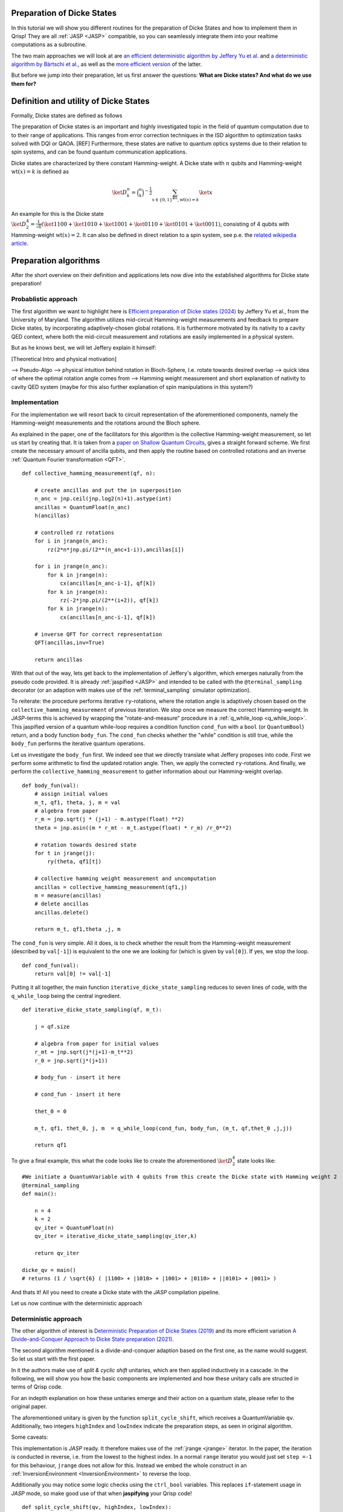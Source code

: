 .. _DickeStatestutorial:

Preparation of Dicke States
===========================

In this tutorial we will show you different routines for the preparation of Dicke States and how to implement them in Qrisp! They are all :ref:`JASP <JASP>` compatible, so you can seamlessly integrate them into your realtime computations as a subroutine. 

The two main approaches we will look at are `an efficient deterministic algorithm by Jeffery Yu et al. <https://arxiv.org/abs/2411.03428>`_ and `a deterministic algorithm by Bärtschi et al. <https://arxiv.org/abs/1904.07358>`_, as well as the  `more efficient version <https://arxiv.org/abs/2112.12435>`_ of the latter.   

But before we jump into their preparation, let us first answer the questions: **What are Dicke states? And what do we use them for?**


Definition and utility of Dicke States
======================================

Formally, Dicke states are defined as follows


The preparation of Dicke states is an important and highly investigated topic in the field of quantum computation due to to their range of applications. 
This ranges from error correction techniques in the ISD algorithm to optimization tasks solved with DQI or QAOA. [REF]
Furthermore, these states are native to quantum optics systems due to their relation to spin systems, 
and can be found quantum communication applications. 

Dicke states are characterized by there constant Hamming-weight. A Dicke state with :math:`n` qubits and Hamming-weight :math:`\text{wt}(x) =k` is defined as

.. math::

    \ket{D_{k}^{n}} = \binom{n}{k}^{-\frac{1}{2}} \sum_{x \in \{ 0,1 \}^{\otimes n},  \text{wt} ( x ) = k  } \ket{x}


An example for this is the Dicke state :math:`\ket{D_{2}^{4}} = \frac{1}{\sqrt{6}} ( \ket{1100} + \ket{1010} + \ket{1001} +\ket{0110} + \ket{0101} + \ket{0011} )`, consisting of 4 qubits with Hamming-weight :math:`\text{wt}(x) =2`.  
It can also be defined in direct relation to a spin system, see p.e. the `related wikipedia article <https://en.wikipedia.org/wiki/Dicke_state>`_.


Preparation algorithms
======================

After the short overview on their definition and applications lets now dive into the established algorithms for Dicke state preparation! 

Probablistic approach
---------------------

The first algorithm we want to highlight here is `Efficient preparation of Dicke states (2024) <https://arxiv.org/abs/2411.03428>`_ by Jeffery Yu et al., from the University of Maryland. 
The algorithm utilizes mid-circuit Hamming-weight measurements and feedback to prepare Dicke states, by incorporating  adaptively-chosen global rotations. It is furthermore motivated by its nativity to a cavity QED context, where both the mid-circuit measurement and rotations 
are easily implemented in a physical system.

But as he knows best, we will let Jeffery explain it himself:

[Theoretical Intro and physical motivation]


--> Pseudo-Algo
--> physical intuition behind rotation in Bloch-Sphere, I.e. rotate towards desired overlap
--> quick idea of where the optimal rotation angle comes from 
--> Hamming weight measurement and short explanation of nativity to cavity QED system (maybe for this also further explanation of spin manipulations in this system?)

Implementation 
--------------

For the implementation we will resort back to circuit representation of the aforementioned components, namely the Hamming-weight measurements and the rotations around the Bloch sphere. 

As explained in the paper, one of the facilitators for this algorithm is the collective Hamming-weight measurement, so let us start by creating that. 
It is taken from a `paper on Shallow Quantum Circuits <https://arxiv.org/pdf/2404.06052>`_, gives a straight forward 
scheme. We first create the necessary amount of ancilla qubits, and then apply the routine based on controlled rotations and an inverse :ref:`Quantum Fourier transformation <QFT>`.

:: 

    def collective_hamming_measurement(qf, n):

        # create ancillas and put the in superposition
        n_anc = jnp.ceil(jnp.log2(n)+1).astype(int)
        ancillas = QuantumFloat(n_anc)
        h(ancillas)

        # controlled rz rotations 
        for i in jrange(n_anc):
            rz(2*n*jnp.pi/(2**(n_anc+1-i)),ancillas[i])
            
        for i in jrange(n_anc):
            for k in jrange(n):
                cx(ancillas[n_anc-i-1], qf[k])
            for k in jrange(n):
                rz(-2*jnp.pi/(2**(i+2)), qf[k])
            for k in jrange(n):
                cx(ancillas[n_anc-i-1], qf[k])

        # inverse QFT for correct representation
        QFT(ancillas,inv=True)
        
        return ancillas


With that out of the way, lets get back to the implementation of Jeffery's algorithm, which emerges naturally from the pseudo code provided.
It is already :ref:`jaspified <JASP>` and intended to be called with the ``@terminal_sampling`` decorator (or an adaption with makes use of the :ref:`terminal_sampling` simulator optimization).

To reiterate: the procedure performs iterative ``ry``-rotations, where the rotation angle is adaptively chosen based on the ``collective_hamming_measurement`` of previous iteration.
We stop once we measure the correct Hamming-weight. 
In *JASP*-terms this is achieved by wrapping the "rotate-and-measure" procedure in a :ref:`q_while_loop <q_while_loop>`. This jaspified version of a quantum while-loop requires a condition function ``cond_fun`` with a ``bool`` (or ``QuantumBool``) return, and a body function ``body_fun``.
The ``cond_fun`` checks whether the "while" condition is still true, while the ``body_fun`` performs the iterative quantum operations.

Let us investigate the ``body_fun`` first. We indeed see that we directly translate what Jeffery proposes into code. First we perform some arithmetic to find the updated rotation angle.
Then, we apply the corrected ``ry``-rotations. And finally, we perform the ``collective_hamming_measurement`` to gather information about our Hamming-weight overlap. 

::

    def body_fun(val):
        # assign initial values
        m_t, qf1, theta, j, m = val
        # algebra from paper
        r_m = jnp.sqrt(j * (j+1) - m.astype(float) **2)
        theta = jnp.asin((m * r_mt - m_t.astype(float) * r_m) /r_0**2)

        # rotation towards desired state
        for t in jrange(j):
            ry(theta, qf1[t])

        # collective hamming weight measurement and uncomputation
        ancillas = collective_hamming_measurement(qf1,j)
        m = measure(ancillas)
        # delete ancillas
        ancillas.delete()

        return m_t, qf1,theta ,j, m 



The ``cond_fun`` is very simple. All it does, is to check whether the result from the Hamming-weight measurement (described by ``val[-1]``) 
is equivalent to the one we are looking for (which is given by ``val[0]``). If yes, we stop the loop.

::

    def cond_fun(val):
        return val[0] != val[-1]

Putting it all together, the main function ``iterative_dicke_state_sampling`` reduces to seven lines of code, with the ``q_while_loop`` being the central ingredient.

::

    def iterative_dicke_state_sampling(qf, m_t):
        
        j = qf.size 

        # algebra from paper for initial values
        r_mt = jnp.sqrt(j*(j+1)-m_t**2)
        r_0 = jnp.sqrt(j*(j+1))

        # body_fun - insert it here
        
        # cond_fun - insert it here

        thet_0 = 0
        
        m_t, qf1, thet_0, j, m  = q_while_loop(cond_fun, body_fun, (m_t, qf,thet_0 ,j,j))
        
        return qf1


To give a final example, this what the code looks like to create the aforementioned :math:`\ket{D_{2}^{4}}` state looks like:

::

    #We initiate a QuantumVariable with 4 qubits from this create the Dicke state with Hamming weight 2
    @terminal_sampling
    def main():
            
        n = 4
        k = 2
        qv_iter = QuantumFloat(n)
        qv_iter = iterative_dicke_state_sampling(qv_iter,k)

        return qv_iter

    dicke_qv = main()
    # returns (1 / \sqrt{6} ( |1100> + |1010> + |1001> + |0110> + ||0101> + |0011> )
    
And thats it! All you need to create a Dicke state with the *JASP* compilation pipeline. 

Let us now continue with the deterministic approach


Deterministic approach 
----------------------

The other algorithm of interest is `Deterministic Preparation of Dicke States (2019) <https://arxiv.org/abs/1904.07358>`_ and its more efficient variation `A Divide-and-Conquer Approach to Dicke State preparation (2021) <https://arxiv.org/abs/2112.12435>`_. 

The second algorithm mentioned is a divide-and-conquer adaption based on the first one, as the name would suggest. So let us start with the first paper. 

In it the authors make use of *split & cyclic shift* unitaries, which are then applied inductively in a cascade. In the following, we will show you how 
the basic components are implemented and how these unitary calls are structed in terms of Qrisp code.

For an indepth explanation on how these unitaries emerge and their action on a quantum state, please refer to the original paper. 

The aforementioned unitary is given by the function ``split_cycle_shift``, which receives a QuantumVariable ``qv``. 
Additionally, two integers  ``highIndex`` and ``lowIndex`` indicate the preparation steps, as seen in original algorithm.

Some caveats: 

This implementation is *JASP* ready. It therefore makes use of the :ref:`jrange <jrange>` iterator. In the paper, the iteration is conducted in reverse, i.e. from the lowest to the highest index. 
In a normal ``range`` iterator you would just set ``step =-1`` for this behaviour, ``jrange`` does not allow for this. Instead we embed the whole construct in an :ref:`InversionEnvironment <InversionEnvironment>` to reverse the loop.

Additionally you may notice some logic checks using the ``ctrl_bool`` variables. This replaces ``if``-statement usage in *JASP* mode, so make good use of that when **jaspifying** your Qrisp code! 

::

    def split_cycle_shift(qv, highIndex, lowIndex):

        with invert():
            # reversed jrange
            for i in jrange(lowIndex): 

                index = highIndex - i 
                param = 2 * jnp.arccos(jnp.sqrt((highIndex - index + 1 ) /(highIndex)) )

                ctrL_bool = index == highIndex
                ctrL_bool_false = index != highIndex

                # conditional application of the cx and c-ry rotations 
                with control(ctrL_bool):
                    cx(qv[highIndex - 2], qv[highIndex-1]) 
                    with control( qv[highIndex-1] ):
                        ry(param, qv[highIndex - 2])
                    cx(qv[highIndex - 2], qv[highIndex -1])
                
                with control(ctrL_bool_false):
                    cx(qv[index -2], qv[highIndex-1]) 
                    with control([qv[highIndex -1],qv[index -1]]):
                        ry(param, qv[index - 2])
                    cx(qv[index -2], qv[highIndex-1]) 


These *split & cyclic shift* unitaries are embedded in the main function **dicke_state**. It receives as inputs the QuantumVariable ``qv`` that we want to work on and an integer ``k`` which represents the desired Hamming-weight.
Here we again invert the ``jrange`` operator to represent the logic of the original paper.


::
        
    def dicke_state(qv,k):

        # jasp compatibility
        if check_for_tracing_mode():
            n = qv.size
        else:
            n = len(qv)

        # SCS cascade
        with invert():
            for index2 in jrange(k+1, n+1):
                split_cycle_shift(qv, index2, k,)
            #barrier(qv)
        with invert():
            for index in jrange(2,k+1):
                split_cycle_shift(qv, index, index-1, )
            #barrier(qv)

Correct Usage
-------------

To run this code and properly generate the desired Dicke state, we have to make sure that the input state already has the desired Hamming-weight ``k`` in its trailing ``k`` qubits.

So in other words, to receive :math:`\ket{D_{2}^{4}}` from calling ``dicke_state(qv,2)``, the ``qv`` has to in the :math:`\ket{0011}` state! 

We can therefore execute the following code:

::
    
    from qrisp import QuantumVariable, x, dicke_state
    # create the qv and put it in |0011> state
    qv = QuantumVariable(4)
    x(qv[2])
    x(qv[3])
    # call the dicke_state function
    dicke_state(qv, 2)
    # receive Dicke state with wt == 2

While this may be seen as an inhibition to the flexbility of the algorithm, this actually leads to some very useful behaviour;
The unitary which prepares :math:`\ket{D_{2}^{4}}` from :math:`\ket{0011}`, lets name it :math:`U_{2}^{4}`, also creates :math:`\ket{D_{1}^{4}}` from :math:`\ket{0001}`!

More generally, a unitary :math:`U_{k}^{n}`, which creates a given Hamming-weight :math:`k` state with :math:`n` total qubits, will also create any lower Hamming-weight state from the correct input state.

Mathematically speaking this means, with :math:`n` being a given number of qubits, :math:`k` a given Hamming-weight, and any other :math:`l \leq k`. 

.. math::

    U_{k}^{n} (\ket{0}^{n-k} \otimes \ket{1}^{k} ) = \ket{D_{k}^{n}} \, \, \, \text{  and  } \, \, \,  U_{k}^{n} (\ket{0}^{n-l} \otimes\ket{1}^{l} )= \ket{D_{l}^{n}}


This is particularly useful for creating superpositions of different Hamming-weight Dicke states (see for example `the DQI algorithm (2024) by S. Jordan et al.  <https://arxiv.org/abs/2408.08292>`_ ).

Consider the following example, where :math:`\alpha \in (0,1)` 

.. math::

    U_{2}^{4} ( \sqrt{\alpha} \, \ket{0011} + \sqrt{1- \alpha} \, \ket{0001}  ) = \sqrt{\alpha} \, \ket{D_{2}^{4}} + \sqrt{1-\alpha} \, \ket{D_{1}^{4}} 

Accordingly we can execute the function from above on a QuantumVariable in superposition to receive the Dicke state in superposition!


::
    
    from qrisp import QuantumVariable, x, dicke_state
    # create the qv and put it in |0011> + |0001> state
    qv = QuantumVariable(4)
    x(qv[2])
    h(qv[3])
    # call the dicke_state function
    dicke_state(qv, 2)
    # receive superposition of Dicke states with Hamming-weight 1 and 2!


Divide-and-Conquer approach
---------------------------

For the final algorithm in this tutorial let us investigate the `Divide-and-Conquer approach from Bärtschi et al. <https://arxiv.org/abs/2112.12435>`_

The idea here is to divide the whole Dicke state preparation procedure as follows: 

First we separate the set of qubits into two sets.
Then a smart prepreparation is conducted, after which the ``dicke_state``-function is executed on each qubit set individually.
Finally, we fuse the qubit sets back together.

The main difficulty lays in choosing the correct weighting of states for the preparation step. For an indepth explanation please refer to the original paper.
We will also make use of the function ``comb``, a `JAX compatible <https://docs.jax.dev/en/latest/index.html>`_ version of the binomial coeffient.

::

    @jax.jit
    def comb(N, k):
        integ = jnp.uint16(jnp.round(jnp.exp(gammaln(N + 1) - gammaln(k + 1) - gammaln(N - k + 1))))
        return integ

In the following we will keep it short. The ``dicke_divide_and_conquer`` function precomputes the correct weights, i.e. the ``ry``-gate angles to fan-out 
the amplitude information, and then applies a ``cx``-cascade. 
Afterwards we apply the ``dicke_state`` functions on the separted qubit set.
For the explanation of the ``ry``-angle calculation we refer to the original paper. 

::

    def dicke_divide_and_conquer(qv, k):

        # separate the QuantumVariable
        n = qv.size
        n_1 = jnp.floor(n/2)
        n_2 = n - n_1

        # divide step
        def dicke_divide(qv):
            l_xi = []
            rotation_angles = jnp.zeros(k)
            l_xi = jnp.zeros(k+1)

            # compute rotation angles
            for i1 in range(k+1):
                x_i = comb(n_1,i1)*comb(n_2,k-i1)
                l_xi = l_xi.at[i1].set(x_i)

            for i2 in range(k):
                temp_sum = jnp.sum(l_xi[i2:])
                rot_val = 2*jnp.acos(jnp.sqrt(l_xi[i2]/temp_sum))
                rotation_angles = rotation_angles.at[i2].set(rot_val)
            
            n_1h = n_1.astype(int)
            # apply the rotations
            ry(rotation_angles[0], qv[n_1h-1])
            # fan-out
            for i in range(1,k):
                with control(qv[n_1h-i]):
                    ry(rotation_angles[i], qv[n_1h-i-1])
            
            x(qv[n-k:n])
            for i in range(k):
                cx(qv[n_1h-k+i], qv[-(i+1)])

        # call the divide step and the two conquer (dicke_state) steps.
        dicke_divide(qv)

        n_1a = n_1.astype(int)
        n_2a = n_2.astype(int)
        dicke_state(qv[:n_1a], k)
        dicke_state(qv[n-n_2a:], k)
          
Lets look at one final example on how to use this function with and without *Jaspification*.
We initiate a QuantumVariable with 7 qubits from this create the Dicke state with Hamming weight 3 with the ``terminal_sampling`` decorator.

::

    @terminal_sampling
    def main():
        n = 7
        qv_1 = QuantumVariable(n)
        dicke_divide_and_conquer(qv_1, 3)

        return qv_1

    res_jasp = main()
    # returns |D_{3}^{7}>
    
Similarly, we can do the same thing without the decorator and wrapper: 

::

    n = 7
    qv_2 = QuantumVariable(n)
    dicke_divide_and_conquer(qv_2, 3)

    res = qv.get_measurement()
    # receive |D_{3}^{7}>


An that's it! You have reached the end of tutorial and are now ready to prepare Dicke States with all of the state-of-the-art methodology!